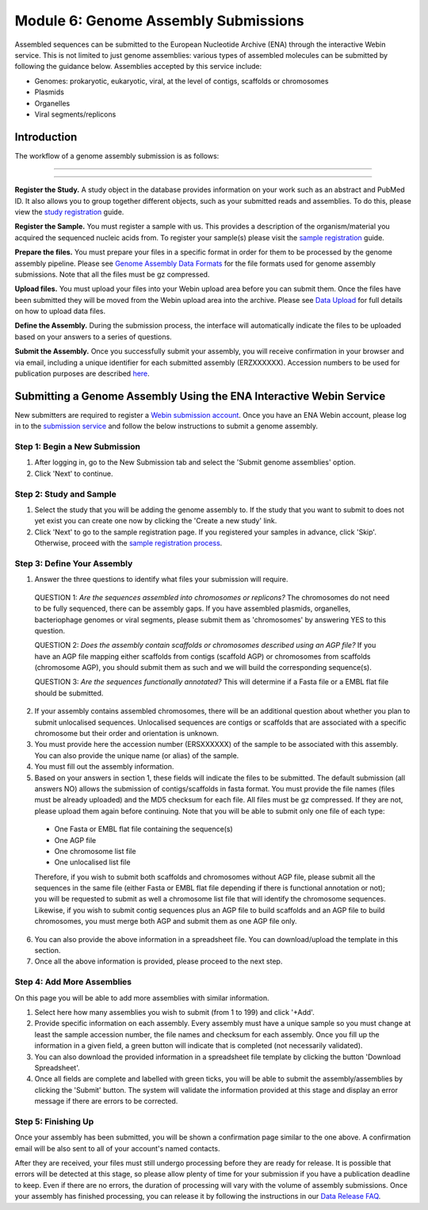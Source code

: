 =====================================
Module 6: Genome Assembly Submissions
=====================================

Assembled sequences can be submitted to the European Nucleotide Archive (ENA) through the interactive Webin service.
This is not limited to just genome assemblies: various types of assembled molecules can be submitted by following the guidance below.
Assemblies accepted by this service include:

- Genomes: prokaryotic, eukaryotic, viral, at the level of contigs, scaffolds or chromosomes
- Plasmids
- Organelles
- Viral segments/replicons

Introduction
============

The workflow of a genome assembly submission is as follows:

-----------------------------------------------------------------------------------------------------------

.. image:: images/Assembly_steps.png

-----------------------------------------------------------------------------------------------------------

**Register the Study.**
A study object in the database provides information on your work such as an abstract and PubMed ID.
It also allows you to group together different objects, such as your submitted reads and assemblies.
To do this, please view the `study registration <mod_02.html>`_ guide.

**Register the Sample.**
You must register a sample with us.
This provides a description of the organism/material you acquired the sequenced nucleic acids from.
To register your sample(s) please visit the `sample registration <mod_03.html>`_ guide.

**Prepare the files.**
You must prepare your files in a specific format in order for them to be processed by the genome assembly pipeline.
Please see `Genome Assembly Data Formats <format_02.html>`_ for the file formats used for genome assembly submissions.
Note that all the files must be gz compressed.

**Upload files.**
You must upload your files into your Webin upload area before you can submit them.
Once the files have been submitted they will be moved from the Webin upload
area into the archive.
Please see `Data Upload <upload.html>`_ for full details on how to upload data files.

**Define the Assembly.**
During the submission process, the interface will automatically indicate the files to be uploaded based on your answers to a series of questions.

**Submit the Assembly.**
Once you successfully submit your assembly, you will receive confirmation in your browser and via email, including a unique identifier for each submitted assembly (ERZXXXXXX).
Accession numbers to be used for publication purposes are described `here <http://www.ebi.ac.uk/ena/about/citing-ena-data>`_.

Submitting a Genome Assembly Using the ENA Interactive Webin Service
====================================================================

New submitters are required to register a `Webin submission account <reg_01.html>`_.
Once you have an ENA Webin account, please log in to the `submission service <https://www.ebi.ac.uk/ena/submit/sra/#home>`_ and follow the below instructions to submit a genome assembly.

Step 1: Begin a New Submission
~~~~~~~~~~~~~~~~~~~~~~~~~~~~~~

.. image:: images/AS_part1.png

1. After logging in, go to the New Submission tab and select the 'Submit genome assemblies' option.
2. Click 'Next' to continue.

Step 2: Study and Sample
~~~~~~~~~~~~~~~~~~~~~~~~

.. image:: images/AS_part2.png


1. Select the study that you will be adding the genome assembly to.
   If the study that you want to submit to does not yet exist you can create one now by clicking the 'Create a new study' link.
2. Click 'Next' to go to the sample registration page.
   If you registered your samples in advance, click 'Skip'.
   Otherwise, proceed with the `sample registration process <mod_03.html>`_.

Step 3: Define Your Assembly
~~~~~~~~~~~~~~~~~~~~~~~~~~~~

.. image:: images/AS_part3.png

1. Answer the three questions to identify what files your submission will require.

  QUESTION 1: *Are the sequences assembled into chromosomes or replicons?* The chromosomes do not need to be fully sequenced, there can be assembly gaps. If you have assembled plasmids, organelles, bacteriophage genomes or viral segments, please submit them as 'chromosomes' by answering YES to this question.

  QUESTION 2: *Does the assembly contain scaffolds or chromosomes described using an AGP file?* If you have an AGP file mapping either scaffolds from contigs (scaffold AGP) or chromosomes from scaffolds (chromosome AGP), you should submit them as such and we will build the corresponding sequence(s).

  QUESTION 3: *Are the sequences functionally annotated?* This will determine if a Fasta file or a EMBL flat file should be submitted.

2. If your assembly contains assembled chromosomes, there will be an additional question about whether you plan to submit unlocalised sequences.
   Unlocalised sequences are contigs or scaffolds that are associated with a specific chromosome but their order and orientation is unknown.

3. You must provide here the accession number (ERSXXXXXX) of the sample to be associated with this assembly.
   You can also provide the unique name (or alias) of the sample.

4. You must fill out the assembly information.

5. Based on your answers in section 1, these fields will indicate the files to be submitted.
   The default submission (all answers NO) allows the submission of contigs/scaffolds in fasta format.
   You must provide the file names (files must be already uploaded) and the MD5 checksum for each file.
   All files must be gz compressed.
   If they are not, please upload them again before continuing.
   Note that you will be able to submit only one file of each type:

  - One Fasta or EMBL flat file containing the sequence(s)
  - One AGP file
  - One chromosome list file
  - One unlocalised list file

  Therefore, if you wish to submit both scaffolds and chromosomes without AGP file, please submit all the sequences in the same file (either Fasta or EMBL flat file depending if there is functional annotation or not); you will be requested to submit as well a chromosome list file that will identify the chromosome sequences.
  Likewise, if you wish to submit contig sequences plus an AGP file to build scaffolds and an AGP file to build chromosomes, you must merge both AGP and submit them as one AGP file only.

6. You can also provide the above information in a spreadsheet file. You can download/upload the template in this section.

7. Once all the above information is provided, please proceed to the next step.

Step 4: Add More Assemblies
~~~~~~~~~~~~~~~~~~~~~~~~~~~

.. image:: images/AS_part4.png

On this page you will be able to add more assemblies with similar information.

1. Select here how many assemblies you wish to submit (from 1 to 199) and click '+Add'.

2. Provide specific information on each assembly.
   Every assembly must have a unique sample so you must change at least the sample accession number, the file names and checksum for each assembly.
   Once you fill up the information in a given field, a green button will indicate that is completed (not necessarily validated).

3. You can also download the provided information in a spreadsheet file template by clicking the button 'Download Spreadsheet'.

4. Once all fields are complete and labelled with green ticks, you will be able to submit the assembly/assemblies by clicking the 'Submit' button.
   The system will validate the information provided at this stage and display an error message if there are errors to be corrected.

Step 5: Finishing Up
~~~~~~~~~~~~~~~~~~~~

.. image:: images/AS_part5.png

Once your assembly has been submitted, you will be shown a confirmation page similar to the one above.
A confirmation email will be also sent to all of your account's named contacts.

After they are received, your files must still undergo processing before they are ready for release.
It is possible that errors will be detected at this stage, so please allow plenty of time for your submission if you have a publication deadline to keep.
Even if there are no errors, the duration of processing will vary with the volume of assembly submissions.
Once your assembly has finished processing, you can release it by following the instructions in our `Data Release FAQ <faq_release.html>`_.
